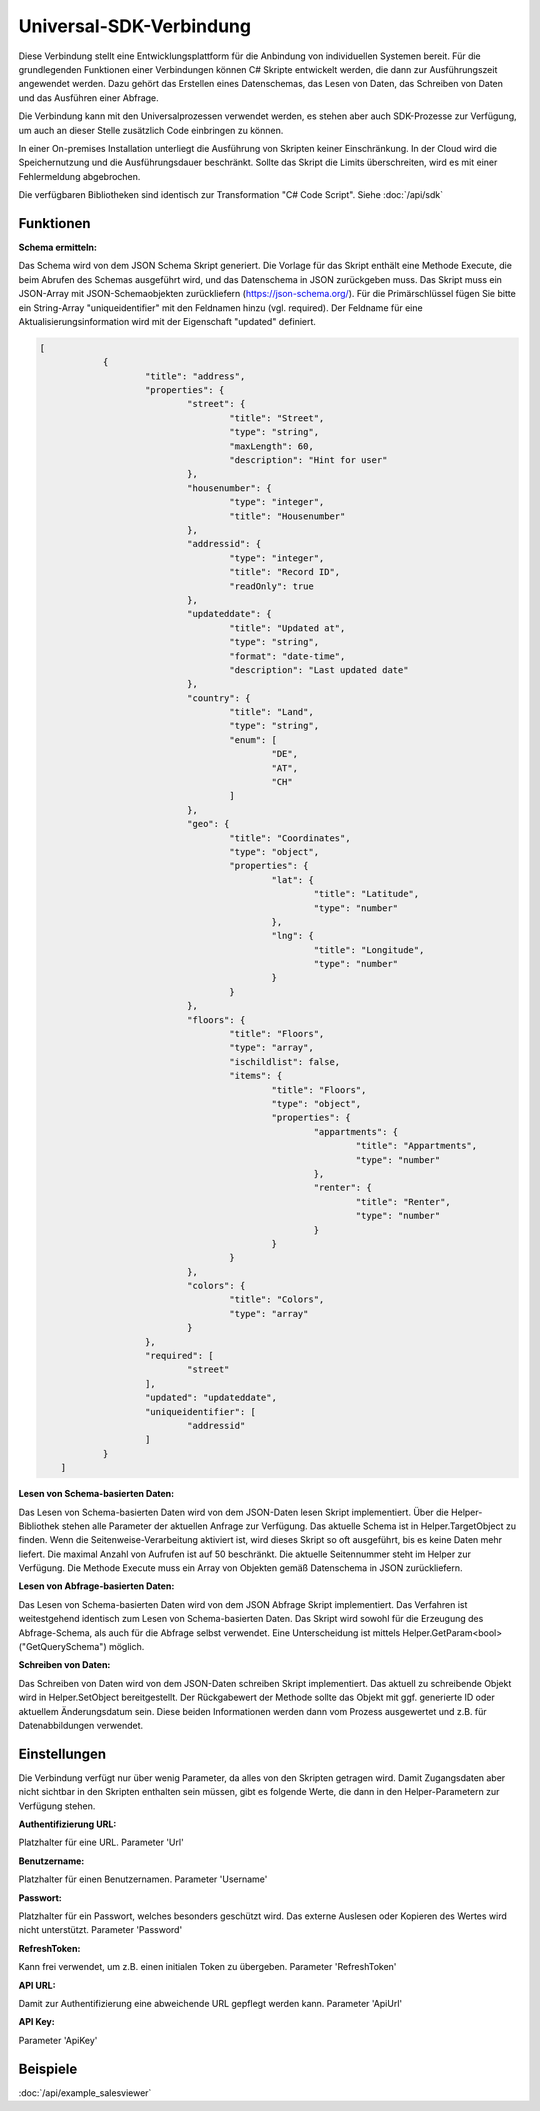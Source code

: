 ﻿Universal-SDK-Verbindung
========================

Diese Verbindung stellt eine Entwicklungsplattform für die Anbindung von individuellen Systemen bereit.
Für die grundlegenden Funktionen einer Verbindungen können C# Skripte entwickelt werden, die dann
zur Ausführungszeit angewendet werden.
Dazu gehört das Erstellen eines Datenschemas, das Lesen von Daten, das Schreiben von Daten und das Ausführen
einer Abfrage.

Die Verbindung kann mit den Universalprozessen verwendet werden, es stehen aber auch SDK-Prozesse zur Verfügung,
um auch an dieser Stelle zusätzlich Code einbringen zu können.

In einer On-premises Installation unterliegt die Ausführung von Skripten keiner Einschränkung.
In der Cloud wird die Speichernutzung und die Ausführungsdauer beschränkt.
Sollte das Skript die Limits überschreiten, wird es mit einer Fehlermeldung abgebrochen.

Die verfügbaren Bibliotheken sind identisch zur Transformation "C# Code Script".
Siehe :doc:`/api/sdk`

Funktionen
----------

:Schema ermitteln:

Das Schema wird von dem JSON Schema Skript generiert.
Die Vorlage für das Skript enthält eine Methode Execute, die beim Abrufen des Schemas ausgeführt wird,
und das Datenschema in JSON zurückgeben muss.
Das Skript muss ein JSON-Array mit JSON-Schemaobjekten zurückliefern (https://json-schema.org/). 
Für die Primärschlüssel fügen Sie bitte ein String-Array "uniqueidentifier" mit den Feldnamen hinzu (vgl. required).
Der Feldname für eine Aktualisierungsinformation wird mit der Eigenschaft "updated" definiert.

.. code-block:: json

    [
		{
			"title": "address",
			"properties": {
				"street": {
					"title": "Street",
					"type": "string",
					"maxLength": 60,
					"description": "Hint for user"
				},
				"housenumber": {
					"type": "integer",
					"title": "Housenumber"
				},
				"addressid": {
					"type": "integer",
					"title": "Record ID",
					"readOnly": true
				},
				"updateddate": {
					"title": "Updated at",
					"type": "string",
					"format": "date-time",
					"description": "Last updated date"
				},
				"country": {
					"title": "Land",
					"type": "string",
					"enum": [
						"DE",
						"AT",
						"CH"
					]
				},
				"geo": {
					"title": "Coordinates",
					"type": "object",
					"properties": {
						"lat": {
							"title": "Latitude",
							"type": "number"
						},
						"lng": {
							"title": "Longitude",
							"type": "number"
						}
					}
				},
				"floors": {
					"title": "Floors",
					"type": "array",
					"ischildlist": false,
					"items": {
						"title": "Floors",
						"type": "object",
						"properties": {
							"appartments": {
								"title": "Appartments",
								"type": "number"
							},
							"renter": {
								"title": "Renter",
								"type": "number"
							}
						}
					}
				},
				"colors": {
					"title": "Colors",
					"type": "array"
				}
			},
			"required": [
				"street"
			],
			"updated": "updateddate",
			"uniqueidentifier": [
				"addressid"
			]
		}
	]


:Lesen von Schema-basierten Daten:

Das Lesen von Schema-basierten Daten wird von dem JSON-Daten lesen Skript implementiert.
Über die Helper-Bibliothek stehen alle Parameter der aktuellen Anfrage zur Verfügung.
Das aktuelle Schema ist in Helper.TargetObject zu finden.
Wenn die Seitenweise-Verarbeitung aktiviert ist, wird dieses Skript so oft ausgeführt, bis es keine Daten mehr
liefert. Die maximal Anzahl von Aufrufen ist auf 50 beschränkt.
Die aktuelle Seitennummer steht im Helper zur Verfügung.
Die Methode Execute muss ein Array von Objekten gemäß Datenschema in JSON zurückliefern.


:Lesen von Abfrage-basierten Daten:

Das Lesen von Schema-basierten Daten wird von dem JSON Abfrage Skript implementiert.
Das Verfahren ist weitestgehend identisch zum Lesen von Schema-basierten Daten.
Das Skript wird sowohl für die Erzeugung des Abfrage-Schema, als auch für die Abfrage selbst verwendet.
Eine Unterscheidung ist mittels Helper.GetParam\<bool\>("GetQuerySchema") möglich.


:Schreiben von Daten:

Das Schreiben von Daten wird von dem JSON-Daten schreiben Skript implementiert.
Das aktuell zu schreibende Objekt wird in Helper.SetObject bereitgestellt.
Der Rückgabewert der Methode sollte das Objekt mit ggf. generierte ID oder aktuellem Änderungsdatum sein.
Diese beiden Informationen werden dann vom Prozess ausgewertet und z.B. für Datenabbildungen verwendet.


Einstellungen
-------------

Die Verbindung verfügt nur über wenig Parameter, da alles von den Skripten getragen wird.
Damit Zugangsdaten aber nicht sichtbar in den Skripten enthalten sein müssen, gibt es folgende
Werte, die dann in den Helper-Parametern zur Verfügung stehen.

:Authentifizierung URL:

Platzhalter für eine URL. Parameter 'Url'

:Benutzername:

Platzhalter für einen Benutzernamen. Parameter 'Username'

:Passwort:

Platzhalter für ein Passwort, welches besonders geschützt wird.
Das externe Auslesen oder Kopieren des Wertes wird nicht unterstützt.
Parameter 'Password'

:RefreshToken:

Kann frei verwendet, um z.B. einen initialen Token zu übergeben.
Parameter 'RefreshToken'

:API URL:

Damit zur Authentifizierung eine abweichende URL gepflegt werden kann.
Parameter 'ApiUrl'

:API Key:

Parameter 'ApiKey'


Beispiele
---------

:doc:`/api/example_salesviewer`
